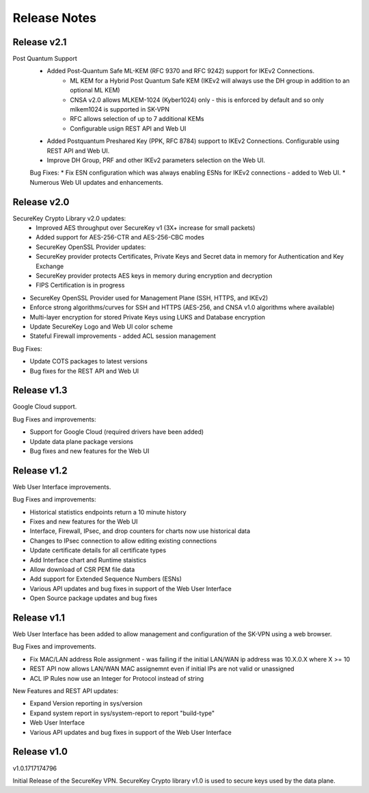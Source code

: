 .. _release_notes:

Release Notes
=============

Release v2.1
--------------

Post Quantum Support
 * Added Post-Quantum Safe ML-KEM (RFC 9370 and RFC 9242) support for IKEv2 Connections.
    * ML KEM for a Hybrid Post Quantum Safe KEM (IKEv2 will always use the DH group in addition to an optional ML KEM)
    * CNSA v2.0 allows MLKEM-1024 (Kyber1024) only - this is enforced by default and so only mlkem1024 is supported in SK-VPN
    * RFC allows selection of up to 7 additional KEMs
    * Configurable usign REST API and Web UI
 * Added Postquantum Preshared Key (PPK, RFC 8784) support to IKEv2 Connections. Configurable using REST API and Web UI.
 * Improve DH Group, PRF and other IKEv2 parameters selection on the Web UI. 

 Bug Fixes:
 * Fix ESN configuration which was always enabling ESNs for IKEv2 connections - added to Web UI.
 * Numerous Web UI updates and enhancements.


Release v2.0
--------------

SecureKey Crypto Library v2.0 updates:
 * Improved AES throughput over SecureKey v1 (3X+ increase for small packets)
 * Added support for AES-256-CTR and AES-256-CBC modes
 * SecureKey OpenSSL Provider updates:
 * SecureKey provider protects Certificates, Private Keys and Secret data in memory for Authentication and Key Exchange
 * SecureKey provider protects AES keys in memory during encryption and decryption
 * FIPS Certification is in progress


* SecureKey OpenSSL Provider used for Management Plane (SSH, HTTPS, and IKEv2)
* Enforce strong algorithms/curves for SSH and HTTPS (AES-256, and CNSA v1.0 algorithms where available)
* Multi-layer encryption for stored Private Keys using LUKS and Database encryption
* Update SecureKey Logo and Web UI color scheme
* Stateful Firewall improvements - added ACL session management


Bug Fixes:

* Update COTS packages to latest versions
* Bug fixes for the REST API and Web UI


Release v1.3
--------------
Google Cloud support.

Bug Fixes and improvements:

* Support for Google Cloud (required drivers have been added)
* Update data plane package versions
* Bug fixes and new features for the Web UI


Release v1.2
--------------
Web User Interface improvements.

Bug Fixes and improvements:

* Historical statistics endpoints return a 10 minute history
* Fixes and new features for the Web UI
* Interface, Firewall, IPsec, and drop counters for charts now use historical data
* Changes to IPsec connection to allow editing existing connections
* Update certificate details for all certificate types
* Add Interface chart and Runtime staistics 
* Allow download of CSR PEM file data
* Add support for Extended Sequence Numbers (ESNs)
* Various API updates and bug fixes in support of the Web User Interface
* Open Source package updates and bug fixes



Release v1.1
--------------
Web User Interface has been added to allow management and configuration of the SK-VPN using a web browser.

Bug Fixes and improvements.

* Fix MAC/LAN address Role assignment - was failing if the initial LAN/WAN ip address was 10.X.0.X where X >= 10
* REST API now allows LAN/WAN MAC assignemnt even if initial IPs are not valid or unassigned
* ACL IP Rules now use an Integer for Protocol instead of string

 
New Features and REST API updates:

* Expand Version reporting in sys/version 
* Expand system report in sys/system-report to report "build-type"
* Web User Interface 
* Various API updates and bug fixes in support of the Web User Interface



Release v1.0
--------------
v1.0.1717174796

Initial Release of the SecureKey VPN.
SecureKey Crypto library v1.0 is used to secure keys used by the data plane.

